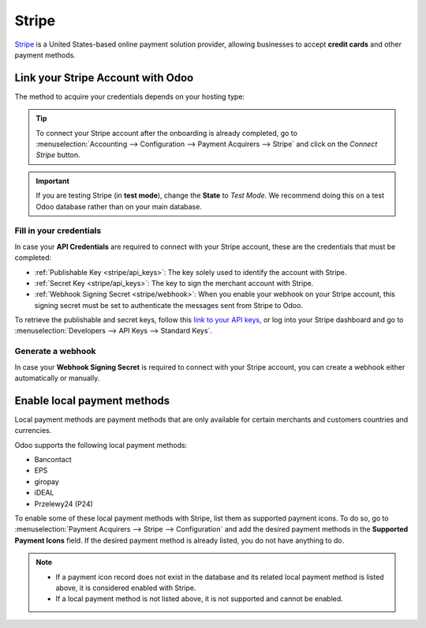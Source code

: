 ======
Stripe
======

`Stripe <https://stripe.com/>`_ is a United States-based online payment solution provider, allowing
businesses to accept **credit cards** and other payment methods.

Link your Stripe Account with Odoo
==================================

.. seealso::
   - :ref:`payment_acquirers/add_new`

The method to acquire your credentials depends on your hosting type:

.. tabs::
   .. group-tab:: Odoo Online

      #. Go to the **eCommerce** or the **Sales** app and click on the *Activate Stripe* or the *Set
         payments* button on the onboarding banner.
      #. Fill in the requested information and submit the form.
      #. Confirm your email address when Stripe sends you a confirmation email.
      #. At the end of the process, you are redirected to Odoo. If you submitted all the requested
         information, you are all set and your payment acquirer is enabled.
      #. Your can continue to :ref:`stripe/local-payment-methods`.

      .. tip::
         To use your own API keys, :ref:`activate the Developer mode <developer-mode>` and
         :ref:`enable Stripe manually <payment_acquirers/add_new>`. You can then :ref:`Fill in your
         credentials <stripe/api_keys>`, :ref:`generate a webhook <stripe/webhook>` and enable the
         payment acquirer.

   .. group-tab:: Odoo.sh or On-premise

      #. Go to the **eCommerce** or the **Sales** app and click on the *Activate Stripe* or the *Set
         payments* button on the onboarding banner.
      #. Fill in the requested information and submit the form.
      #. Confirm your email address when Stripe sends you a confirmation email.
      #. At the end of the process, you are redirected to the payment acquirer **Stripe** on Odoo.
      #. :ref:`Fill in your credentials <stripe/api_keys>`.
      #. :ref:`Generate a webhook <stripe/webhook>`.
      #. Enable the payment acquirer.
      #. You are all set and can continue to :ref:`stripe/local-payment-methods`.

.. tip::
   To connect your Stripe account after the onboarding is already completed, go to
   :menuselection:`Accounting --> Configuration --> Payment Acquirers --> Stripe` and click on the
   *Connect Stripe* button.

.. important::
   If you are testing Stripe (in **test mode**), change the **State** to *Test Mode*. We recommend
   doing this on a test Odoo database rather than on your main database.

.. _stripe/api_keys:

Fill in your credentials
------------------------

In case your **API Credentials** are required to connect with your Stripe account, these are the
credentials that must be completed:

- :ref:`Publishable Key <stripe/api_keys>`: The key solely used to identify the account with Stripe.
- :ref:`Secret Key <stripe/api_keys>`: The key to sign the merchant account with Stripe.
- :ref:`Webhook Signing Secret <stripe/webhook>`: When you enable your webhook on your Stripe
  account, this signing secret must be set to authenticate the messages sent from Stripe to Odoo.

To retrieve the publishable and secret keys, follow this `link to your API keys
<https://dashboard.stripe.com/account/apikeys>`_, or log into your Stripe dashboard and go to
:menuselection:`Developers --> API Keys --> Standard Keys`.

.. _stripe/webhook:

Generate a webhook
------------------

In case your **Webhook Signing Secret** is required to connect with your Stripe account, you can
create a webhook either automatically or manually.

.. tabs::
   .. tab:: Create the webhook automatically

      Make sure your :ref:`Publishable and Secret keys <stripe/api_keys>` are filled in, then click
      on the *Generate your Webhook* button.

   .. tab:: Create the webhook manually

      Visit the `webhooks page on Stripe <https://dashboard.stripe.com/webhooks>`_, or log into your
      Stripe dashboard and go to :menuselection:`Developers --> Webhooks`. Then, click on **Add
      endpoint** in your **Hosted endpoints** and insert the following data into the pop-up form:

      - | In the **Endpoint URL**, enter your Odoo database's URL followed by
        | `/payment/stripe/webhook`.
        | For example: `https://yourcompany.odoo.com/payment/stripe/webhook`
      - At the end of the form, you can **Select events** to listen to. Click on it and, in the
        **Checkout** section, select **checkout.session.completed**.

        .. note::
           It is possible to select other events, but they are currently not processed by Odoo.

      When you click on **Add endpoint**, your Webhook is configured. You can then click on
      **reveal** to display your signing secret.

.. _stripe/local-payment-methods:

Enable local payment methods
============================

Local payment methods are payment methods that are only available for certain merchants and
customers countries and currencies.

Odoo supports the following local payment methods:

- Bancontact
- EPS
- giropay
- iDEAL
- Przelewy24 (P24)

To enable some of these local payment methods with Stripe, list them as supported payment icons. To
do so, go to :menuselection:`Payment Acquirers --> Stripe --> Configuration` and add the desired
payment methods in the **Supported Payment Icons** field. If the desired payment method is already
listed, you do not have anything to do.

.. image:: stripe/payments-config.png
   :alt: Select and add icons of the payment methods you want to enable

.. note::
   - If a payment icon record does not exist in the database and its related local payment method is
     listed above, it is considered enabled with Stripe.
   - If a local payment method is not listed above, it is not supported and cannot be enabled.

.. seealso::
   - :doc:`../payment_acquirers`
